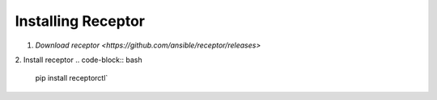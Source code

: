 ###################
Installing Receptor
###################

1. `Download receptor <https://github.com/ansible/receptor/releases>`
2. Install receptor
.. code-block:: bash

    pip install receptorctl`

.. seealso::

    :ref: `installing`
    :ref: `using_receptor_containers`
